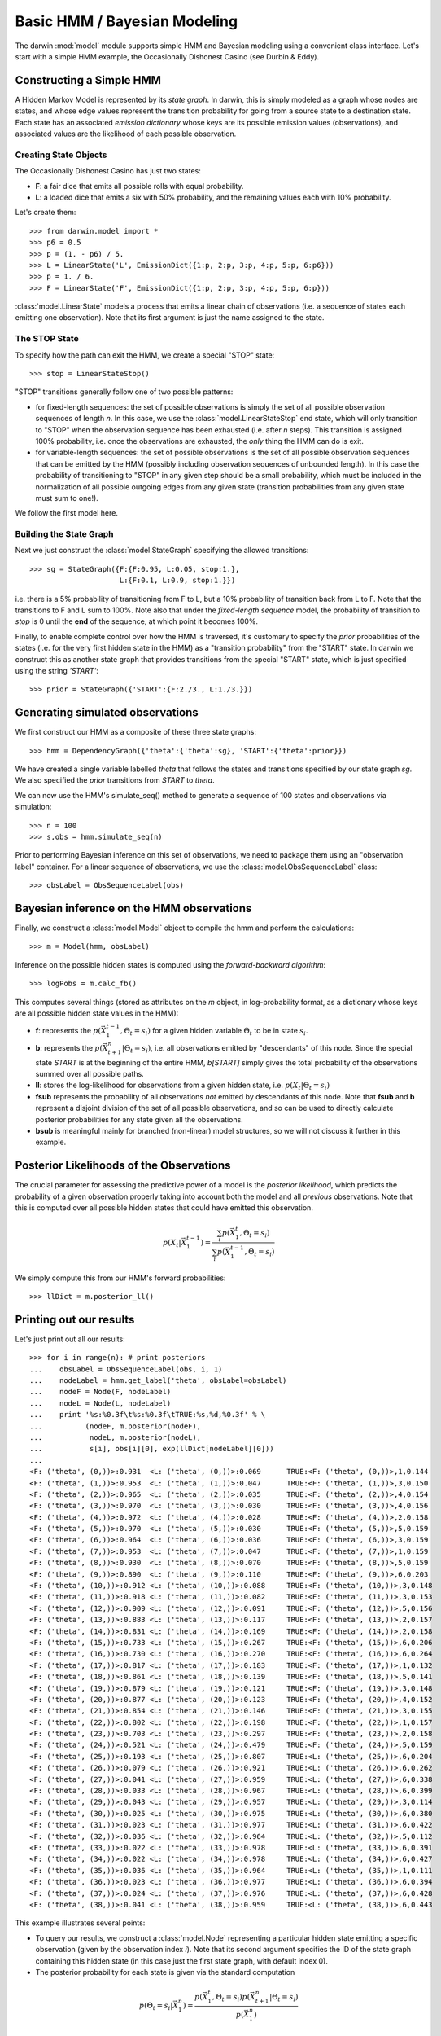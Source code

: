 =============================
Basic HMM / Bayesian Modeling
=============================

The darwin :mod:`model` module supports simple HMM and Bayesian modeling
using a convenient class interface.  Let's start with a simple HMM
example, the Occasionally Dishonest Casino (see Durbin & Eddy).

Constructing a Simple HMM
-------------------------

A Hidden Markov Model is represented by its *state graph*.  In darwin,
this is simply modeled as a graph whose nodes are states, and whose
edge values represent the transition probability for going from a source
state to a destination state.  Each state has an associated *emission
dictionary* whose keys are its possible emission values (observations),
and associated values are the likelihood of each possible observation.

Creating State Objects
^^^^^^^^^^^^^^^^^^^^^^

The Occasionally Dishonest Casino has just two states:

* **F**: a fair dice that emits all possible rolls with equal probability.

* **L**: a loaded dice that emits a six with 50% probability, and
  the remaining values each with 10% probability.

Let's create them::

    >>> from darwin.model import *
    >>> p6 = 0.5
    >>> p = (1. - p6) / 5.
    >>> L = LinearState('L', EmissionDict({1:p, 2:p, 3:p, 4:p, 5:p, 6:p6}))
    >>> p = 1. / 6.
    >>> F = LinearState('F', EmissionDict({1:p, 2:p, 3:p, 4:p, 5:p, 6:p}))

:class:`model.LinearState` models a process that emits a linear
chain of observations (i.e. a sequence of states each emitting one
observation).  Note that its first argument is just the name assigned
to the state.

The STOP State
^^^^^^^^^^^^^^

To specify how the path can exit the HMM, we create a special "STOP"
state::

    >>> stop = LinearStateStop()

"STOP" transitions generally follow one of two possible patterns:

* for fixed-length sequences: the set of possible observations is simply
  the set of all possible observation sequences of length *n*.  In
  this case, we use the :class:`model.LinearStateStop` end state,
  which will only transition to "STOP" when the observation sequence
  has been exhausted (i.e. after *n* steps).  This transition is 
  assigned 100% probability, i.e. once the observations are exhausted,
  the *only* thing the HMM can do is exit.

* for variable-length sequences: the set of possible observations is
  the set of all possible observation sequences that can be emitted
  by the HMM (possibly including observation sequences of unbounded
  length).  In this case the probability of transitioning to "STOP"
  in any given step should be a small probability, which must be
  included in the normalization of all possible outgoing edges
  from any given state (transition probabilities from any given
  state must sum to one!).

We follow the first model here.

Building the State Graph
^^^^^^^^^^^^^^^^^^^^^^^^

Next we just construct the :class:`model.StateGraph` specifying the
allowed transitions::

    >>> sg = StateGraph({F:{F:0.95, L:0.05, stop:1.}, 
                         L:{F:0.1, L:0.9, stop:1.}})

i.e. there is a 5% probability of transitioning from F to L, but
a 10% probability of transition back from L to F.  Note that the 
transitions to F and L sum to 100%.  Note also that under the 
*fixed-length sequence* model, the probability of transition to
*stop* is 0 until the **end** of the sequence, at which point it
becomes 100%.

Finally, to enable complete control over how the HMM is traversed, 
it's customary
to specify the *prior* probabilities of the states (i.e. for the very
first hidden state in the HMM) as a "transition probability" from the
"START" state.  In darwin we construct this as another state graph
that provides transitions from the special "START" state, which is just
specified using the string `'START'`::

    >>> prior = StateGraph({'START':{F:2./3., L:1./3.}})


Generating simulated observations
---------------------------------

We first construct our HMM as a composite of these three state graphs::

    >>> hmm = DependencyGraph({'theta':{'theta':sg}, 'START':{'theta':prior}})

We have created a single variable labelled `theta` that follows
the states and transitions specified by our state graph `sg`.  
We also specified the `prior` transitions from `START` to `theta`.

We can now use the HMM's simulate_seq() method to generate a 
sequence of 100 states and observations via simulation::
    >>> n = 100
    >>> s,obs = hmm.simulate_seq(n)

Prior to performing Bayesian inference on this set of observations, 
we need to package them using an "observation label" container.  
For a linear sequence of observations, we use the
:class:`model.ObsSequenceLabel` class::

    >>> obsLabel = ObsSequenceLabel(obs)

Bayesian inference on the HMM observations
------------------------------------------

Finally, we construct a :class:`model.Model` object to compile the
hmm and perform the calculations::

    >>> m = Model(hmm, obsLabel)

Inference on the possible hidden states is computed using the 
*forward-backward algorithm*::

    >>> logPobs = m.calc_fb()

This computes several things (stored as attributes on the
`m` object, in log-probability format,
as a dictionary whose keys are all possible hidden state values in
the HMM):

* **f**: represents the :math:`p(\vec{X}_1^{t-1},\Theta_t=s_i)` for a given
  hidden variable :math:`\Theta_t` to be in state :math:`s_i`.  

* **b**: represents the :math:`p(\vec{X}_{t+1}^n|\Theta_t=s_i)`,
  i.e. all observations emitted by "descendants" of this node.  Since
  the special state `START` is at the beginning of the entire HMM,
  `b[START]` simply gives the total probability of the observations
  summed over all possible paths.

* **ll**: stores the log-likelihood for observations from a given hidden
  state, i.e. :math:`p(X_t|\Theta_t=s_i)`

* **fsub** represents the probability of all observations *not* emitted
  by descendants of this node.  Note that **fsub**
  and **b** represent a disjoint division of the set of all
  possible observations, and so can be used to directly calculate
  posterior probabilities for any state given all the observations.

* **bsub** is meaningful mainly for branched (non-linear) 
  model structures, so we will not discuss it further in this example.


Posterior Likelihoods of the Observations
-----------------------------------------

The crucial parameter for assessing the predictive power of a model
is the *posterior likelihood*, which predicts the probability of a
given observation properly taking into account both the model and
all *previous* observations.  Note that this is computed over all
possible hidden states that could have emitted this observation.

.. math:: p(X_t|\vec{X}_1^{t-1})=\frac{\sum_i{p(\vec{X}_1^t,\Theta_t=s_i)}}{\sum_i{p(\vec{X}_1^{t-1},\Theta_t=s_i)}}

We simply compute this from our HMM's forward probabilities::

    >>> llDict = m.posterior_ll()

Printing out our results
------------------------

Let's just print out all our results::

    >>> for i in range(n): # print posteriors
    ...    obsLabel = ObsSequenceLabel(obs, i, 1)
    ...    nodeLabel = hmm.get_label('theta', obsLabel=obsLabel)
    ...    nodeF = Node(F, nodeLabel)
    ...    nodeL = Node(L, nodeLabel)
    ...    print '%s:%0.3f\t%s:%0.3f\tTRUE:%s,%d,%0.3f' % \
    ...          (nodeF, m.posterior(nodeF),
    ...           nodeL, m.posterior(nodeL),
    ...           s[i], obs[i][0], exp(llDict[nodeLabel][0]))
    ...
    <F: ('theta', (0,))>:0.931	<L: ('theta', (0,))>:0.069	TRUE:<F: ('theta', (0,))>,1,0.144
    <F: ('theta', (1,))>:0.953	<L: ('theta', (1,))>:0.047	TRUE:<F: ('theta', (1,))>,3,0.150
    <F: ('theta', (2,))>:0.965	<L: ('theta', (2,))>:0.035	TRUE:<F: ('theta', (2,))>,4,0.154
    <F: ('theta', (3,))>:0.970	<L: ('theta', (3,))>:0.030	TRUE:<F: ('theta', (3,))>,4,0.156
    <F: ('theta', (4,))>:0.972	<L: ('theta', (4,))>:0.028	TRUE:<F: ('theta', (4,))>,2,0.158
    <F: ('theta', (5,))>:0.970	<L: ('theta', (5,))>:0.030	TRUE:<F: ('theta', (5,))>,5,0.159
    <F: ('theta', (6,))>:0.964	<L: ('theta', (6,))>:0.036	TRUE:<F: ('theta', (6,))>,3,0.159
    <F: ('theta', (7,))>:0.953	<L: ('theta', (7,))>:0.047	TRUE:<F: ('theta', (7,))>,1,0.159
    <F: ('theta', (8,))>:0.930	<L: ('theta', (8,))>:0.070	TRUE:<F: ('theta', (8,))>,5,0.159
    <F: ('theta', (9,))>:0.890	<L: ('theta', (9,))>:0.110	TRUE:<F: ('theta', (9,))>,6,0.203
    <F: ('theta', (10,))>:0.912	<L: ('theta', (10,))>:0.088	TRUE:<F: ('theta', (10,))>,3,0.148
    <F: ('theta', (11,))>:0.918	<L: ('theta', (11,))>:0.082	TRUE:<F: ('theta', (11,))>,3,0.153
    <F: ('theta', (12,))>:0.909	<L: ('theta', (12,))>:0.091	TRUE:<F: ('theta', (12,))>,5,0.156
    <F: ('theta', (13,))>:0.883	<L: ('theta', (13,))>:0.117	TRUE:<F: ('theta', (13,))>,2,0.157
    <F: ('theta', (14,))>:0.831	<L: ('theta', (14,))>:0.169	TRUE:<F: ('theta', (14,))>,2,0.158
    <F: ('theta', (15,))>:0.733	<L: ('theta', (15,))>:0.267	TRUE:<F: ('theta', (15,))>,6,0.206
    <F: ('theta', (16,))>:0.730	<L: ('theta', (16,))>:0.270	TRUE:<F: ('theta', (16,))>,6,0.264
    <F: ('theta', (17,))>:0.817	<L: ('theta', (17,))>:0.183	TRUE:<F: ('theta', (17,))>,1,0.132
    <F: ('theta', (18,))>:0.861	<L: ('theta', (18,))>:0.139	TRUE:<F: ('theta', (18,))>,5,0.141
    <F: ('theta', (19,))>:0.879	<L: ('theta', (19,))>:0.121	TRUE:<F: ('theta', (19,))>,3,0.148
    <F: ('theta', (20,))>:0.877	<L: ('theta', (20,))>:0.123	TRUE:<F: ('theta', (20,))>,4,0.152
    <F: ('theta', (21,))>:0.854	<L: ('theta', (21,))>:0.146	TRUE:<F: ('theta', (21,))>,3,0.155
    <F: ('theta', (22,))>:0.802	<L: ('theta', (22,))>:0.198	TRUE:<F: ('theta', (22,))>,1,0.157
    <F: ('theta', (23,))>:0.703	<L: ('theta', (23,))>:0.297	TRUE:<F: ('theta', (23,))>,2,0.158
    <F: ('theta', (24,))>:0.521	<L: ('theta', (24,))>:0.479	TRUE:<F: ('theta', (24,))>,5,0.159
    <F: ('theta', (25,))>:0.193	<L: ('theta', (25,))>:0.807	TRUE:<L: ('theta', (25,))>,6,0.204
    <F: ('theta', (26,))>:0.079	<L: ('theta', (26,))>:0.921	TRUE:<L: ('theta', (26,))>,6,0.262
    <F: ('theta', (27,))>:0.041	<L: ('theta', (27,))>:0.959	TRUE:<L: ('theta', (27,))>,6,0.338
    <F: ('theta', (28,))>:0.033	<L: ('theta', (28,))>:0.967	TRUE:<L: ('theta', (28,))>,6,0.399
    <F: ('theta', (29,))>:0.043	<L: ('theta', (29,))>:0.957	TRUE:<L: ('theta', (29,))>,3,0.114
    <F: ('theta', (30,))>:0.025	<L: ('theta', (30,))>:0.975	TRUE:<L: ('theta', (30,))>,6,0.380
    <F: ('theta', (31,))>:0.023	<L: ('theta', (31,))>:0.977	TRUE:<L: ('theta', (31,))>,6,0.422
    <F: ('theta', (32,))>:0.036	<L: ('theta', (32,))>:0.964	TRUE:<L: ('theta', (32,))>,5,0.112
    <F: ('theta', (33,))>:0.022	<L: ('theta', (33,))>:0.978	TRUE:<L: ('theta', (33,))>,6,0.391
    <F: ('theta', (34,))>:0.022	<L: ('theta', (34,))>:0.978	TRUE:<L: ('theta', (34,))>,6,0.427
    <F: ('theta', (35,))>:0.036	<L: ('theta', (35,))>:0.964	TRUE:<L: ('theta', (35,))>,1,0.111
    <F: ('theta', (36,))>:0.023	<L: ('theta', (36,))>:0.977	TRUE:<L: ('theta', (36,))>,6,0.394
    <F: ('theta', (37,))>:0.024	<L: ('theta', (37,))>:0.976	TRUE:<L: ('theta', (37,))>,6,0.428
    <F: ('theta', (38,))>:0.041	<L: ('theta', (38,))>:0.959	TRUE:<L: ('theta', (38,))>,6,0.443

This example illustrates several points:

* To query our results, we construct a :class:`model.Node` representing
  a particular hidden state emitting a specific observation (given by
  the observation index *i*).  Note that its second argument specifies
  the ID of the state graph containing this hidden state (in this case
  just the first state graph, with default index 0).

* The posterior probability for each state is given via the standard
  computation

.. math:: p(\Theta_t=s_i|\vec{X}_1^n) = \frac{p(\vec{X}_1^t,\Theta_t=s_i)p(\vec{X}_{t+1}^n|\Theta_t=s_i)}{p(\vec{X}_1^n)}

* The posterior likelihood of a given observation varies depending
  on what hidden state the model thinks is most likely at that point,
  based on the previous observations.  For example, the posterior
  likelihood of the observed sixes ranges from 0.167 (when the model
  is confident of the F state) to 0.5 (when the model is confident of
  the L state).

